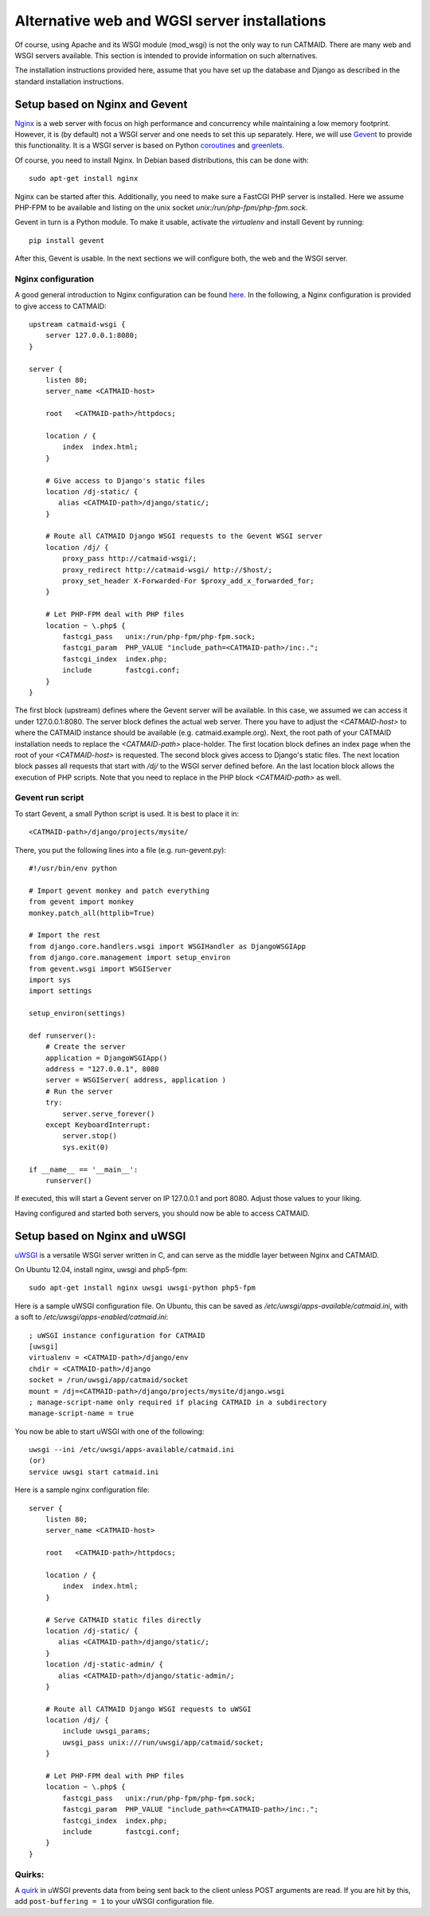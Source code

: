 .. _alternative-install:

Alternative web and WGSI server installations
=============================================

Of course, using Apache and its WSGI module (mod_wsgi) is not the only
way to run CATMAID. There are many web and WSGI servers available.
This section is intended to provide information on such alternatives.

The installation instructions provided here, assume that you have set up
the database and Django as described in the standard installation
instructions.

Setup based on Nginx and Gevent
-------------------------------

`Nginx  <http://nginx.org/>`_ is a web server with focus on high performance
and concurrency while maintaining a low memory footprint. However, it is
(by default) not a WSGI server and one needs to set this up separately. Here,
we will use `Gevent <http://gevent.org/>`_ to provide this functionality. It
is a WSGI server is based on Python `coroutines <http://en.wikipedia.org/wiki/Coroutine>`_
and `greenlets <http://greenlet.readthedocs.org/en/latest/>`_.

Of course, you need to install Nginx. In Debian based distributions, this can
be done with::

  sudo apt-get install nginx

Nginx can be started after this. Additionally, you need to make sure a FastCGI
PHP server is installed. Here we assume PHP-FPM to be available and listing on
the unix socket *unix:/run/php-fpm/php-fpm.sock*.

Gevent in turn is a Python module. To make it usable, activate the *virtualenv*
and install Gevent by running::

  pip install gevent

After this, Gevent is usable. In the next sections we will configure both,
the web and the WSGI server.

Nginx configuration
###################

A good general introduction to Nginx configuration can be found
`here <http://blog.martinfjordvald.com/2010/07/nginx-primer/>`_. In the
following, a Nginx configuration is provided to give access to CATMAID::

  upstream catmaid-wsgi {
      server 127.0.0.1:8080;
  }

  server {
      listen 80;
      server_name <CATMAID-host>

      root   <CATMAID-path>/httpdocs;

      location / {
          index  index.html;
      }

      # Give access to Django's static files
      location /dj-static/ {
         alias <CATMAID-path>/django/static/;
      }

      # Route all CATMAID Django WSGI requests to the Gevent WSGI server
      location /dj/ {
          proxy_pass http://catmaid-wsgi/;
          proxy_redirect http://catmaid-wsgi/ http://$host/;
          proxy_set_header X-Forwarded-For $proxy_add_x_forwarded_for;
      }

      # Let PHP-FPM deal with PHP files
      location ~ \.php$ {
          fastcgi_pass   unix:/run/php-fpm/php-fpm.sock;
          fastcgi_param  PHP_VALUE "include_path=<CATMAID-path>/inc:.";
          fastcgi_index  index.php;
          include        fastcgi.conf;
      }
  }

The first block (upstream) defines where the Gevent server will be available.
In this case, we assumed we can access it under 127.0.0.1:8080. The server block
defines the actual web server. There you have to adjust the *<CATMAID-host>* to
where the CATMAID instance should be available (e.g. catmaid.example.org). Next,
the root path of your CATMAID installation needs to replace the *<CATMAID-path>*
place-holder. The first location block defines an index page when the root of
your *<CATMAID-host>* is requested. The second block gives access to Django's
static files. The next location block passes all requests that start with */dj/*
to the WSGI server defined before. An the last location block allows the
execution of PHP scripts. Note that you need to replace in the PHP block
*<CATMAID-path>* as well.

Gevent run script
#################

To start Gevent, a small Python script is used. It is best to place it in::

  <CATMAID-path>/django/projects/mysite/

There, you put the following lines into a file (e.g. run-gevent.py)::

  #!/usr/bin/env python

  # Import gevent monkey and patch everything
  from gevent import monkey
  monkey.patch_all(httplib=True)

  # Import the rest
  from django.core.handlers.wsgi import WSGIHandler as DjangoWSGIApp
  from django.core.management import setup_environ
  from gevent.wsgi import WSGIServer
  import sys
  import settings

  setup_environ(settings)

  def runserver():
      # Create the server
      application = DjangoWSGIApp()
      address = "127.0.0.1", 8080
      server = WSGIServer( address, application )
      # Run the server
      try:
          server.serve_forever()
      except KeyboardInterrupt:
          server.stop()
          sys.exit(0)
  
  if __name__ == '__main__':
      runserver()

If executed, this will start a Gevent server on IP 127.0.0.1 and port 8080.
Adjust those values to your liking.

Having configured and started both servers, you should now be able to access
CATMAID.

Setup based on Nginx and uWSGI
------------------------------

`uWSGI <http://projects.unbit.it/uwsgi/>`_ is a versatile WSGI server written in C,
and can serve as the middle layer between Nginx and CATMAID.

On Ubuntu 12.04, install nginx, uwsgi and php5-fpm::

  sudo apt-get install nginx uwsgi uwsgi-python php5-fpm 

Here is a sample uWSGI configuration file.  On Ubuntu, this can be saved as 
*/etc/uwsgi/apps-available/catmaid.ini*, with a soft to */etc/uwsgi/apps-enabled/catmaid.ini*::

  ; uWSGI instance configuration for CATMAID
  [uwsgi]
  virtualenv = <CATMAID-path>/django/env
  chdir = <CATMAID-path>/django
  socket = /run/uwsgi/app/catmaid/socket
  mount = /dj=<CATMAID-path>/django/projects/mysite/django.wsgi
  ; manage-script-name only required if placing CATMAID in a subdirectory
  manage-script-name = true

You now be able to start uWSGI with one of the following::

   uwsgi --ini /etc/uwsgi/apps-available/catmaid.ini 
   (or)
   service uwsgi start catmaid.ini

Here is a sample nginx configuration file::

  server {
      listen 80;
      server_name <CATMAID-host>

      root   <CATMAID-path>/httpdocs;

      location / {
          index  index.html;
      }

      # Serve CATMAID static files directly
      location /dj-static/ {
         alias <CATMAID-path>/django/static/;
      }
      location /dj-static-admin/ {
         alias <CATMAID-path>/django/static-admin/;
      }

      # Route all CATMAID Django WSGI requests to uWSGI
      location /dj/ {
          include uwsgi_params;
          uwsgi_pass unix:///run/uwsgi/app/catmaid/socket;
      }

      # Let PHP-FPM deal with PHP files
      location ~ \.php$ {
          fastcgi_pass   unix:/run/php-fpm/php-fpm.sock;
          fastcgi_param  PHP_VALUE "include_path=<CATMAID-path>/inc:.";
          fastcgi_index  index.php;
          include        fastcgi.conf;
      }
  }

Quirks:
#######

A `quirk <https://code.djangoproject.com/ticket/19615>`_ in uWSGI prevents data from being
sent back to the client unless POST arguments are read.  If you are hit by this,
add ``post-buffering = 1`` to your uWSGI configuration file.

